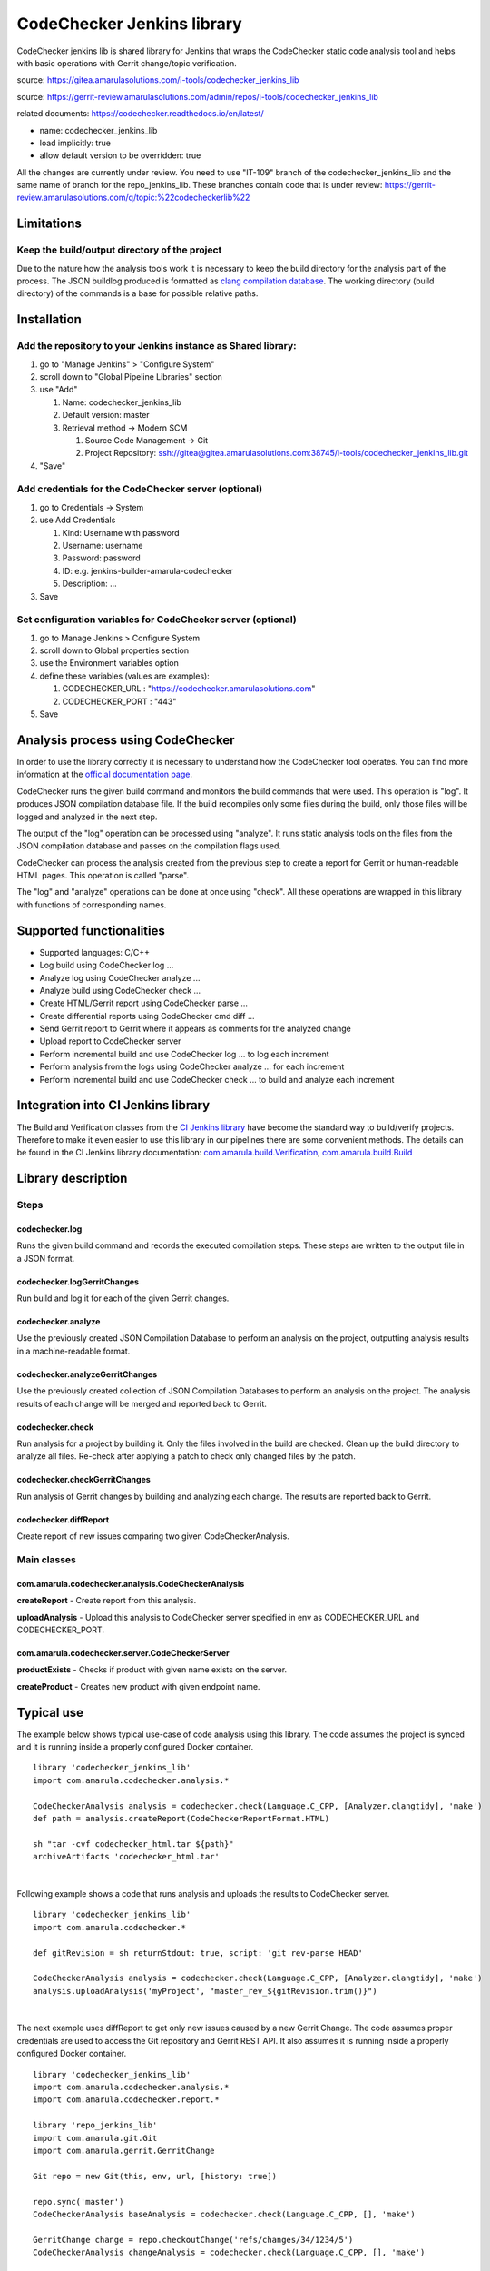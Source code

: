 CodeChecker Jenkins library
****************************

CodeChecker jenkins lib is shared library for Jenkins that wraps the CodeChecker static code analysis tool and helps with basic operations with Gerrit change/topic verification.

source: https://gitea.amarulasolutions.com/i-tools/codechecker_jenkins_lib

source: https://gerrit-review.amarulasolutions.com/admin/repos/i-tools/codechecker_jenkins_lib

related documents: https://codechecker.readthedocs.io/en/latest/

-  name: codechecker_jenkins_lib
-  load implicitly: true
-  allow default version to be overridden: true

.. container:: confluence-information-macro confluence-information-macro-information conf-macro output-block

   .. container:: confluence-information-macro-body

      All the changes are currently under review. You need to use "IT-109" branch of the codechecker_jenkins_lib and the same name of branch for the repo_jenkins_lib. These branches contain code that is under review: https://gerrit-review.amarulasolutions.com/q/topic:%22codecheckerlib%22

.. _CodeCheckerJenkinslibrary-Limitations:

Limitations
===========

.. _CodeCheckerJenkinslibrary-Keepthebuild/outputdirectoryoftheproject:

Keep the build/output directory of the project
----------------------------------------------

Due to the nature how the analysis tools work it is necessary to keep the build directory for the analysis part of the process. The JSON buildlog produced is formatted as `clang compilation database <https://clang.llvm.org/docs/JSONCompilationDatabase.html#format>`__. The working directory (build directory) of the commands is a base for possible relative paths.

.. _CodeCheckerJenkinslibrary-Installation:

Installation
============

Add the repository to your Jenkins instance as Shared library:
--------------------------------------------------------------

#. go to "Manage Jenkins" > "Configure System"
#. scroll down to "Global Pipeline Libraries" section
#. use "Add"

   #. Name: codechecker_jenkins_lib
   #. Default version: master
   #. Retrieval method → Modern SCM

      #. Source Code Management → Git
      #. Project Repository: ssh://gitea@gitea.amarulasolutions.com:38745/i-tools/codechecker_jenkins_lib.git

#. "Save"

.. _CodeCheckerJenkinslibrary-AddcredentialsfortheCodeCheckerserver(optional):

Add credentials for the CodeChecker server (optional)
-----------------------------------------------------

#. go to Credentials -> System
#. use Add Credentials

   #. Kind: Username with password
   #. Username: username
   #. Password: password
   #. ID: e.g. jenkins-builder-amarula-codechecker
   #. Description: ...

#. Save

.. _CodeCheckerJenkinslibrary-SetconfigurationvariablesforCodeCheckerserver(optional):

Set configuration variables for CodeChecker server (optional)
-------------------------------------------------------------

#. go to Manage Jenkins > Configure System
#. scroll down to Global properties section
#. use the Environment variables option
#. define these variables (values are examples): 

   #. CODECHECKER_URL : "https://codechecker.amarulasolutions.com"
   #. CODECHECKER_PORT : "443"

#. Save

.. _CodeCheckerJenkinslibrary-AnalysisprocessusingCodeChecker:

Analysis process using CodeChecker
==================================

In order to use the library correctly it is necessary to understand how the CodeChecker tool operates. You can find more information at the `official documentation page <https://codechecker.readthedocs.io/en/latest/>`__.

CodeChecker runs the given build command and monitors the build commands that were used. This operation is "log". It produces JSON compilation database file. If the build recompiles only some files during the build, only those files will be logged and analyzed in the next step.

The output of the "log" operation can be processed using "analyze". It runs static analysis tools on the files from the JSON compilation database and passes on the compilation flags used.

CodeChecker can process the analysis created from the previous step to create a report for Gerrit or human-readable HTML pages. This operation is called "parse".

The "log" and "analyze" operations can be done at once using "check". All these operations are wrapped in this library with functions of corresponding names.

.. _CodeCheckerJenkinslibrary-Supportedfunctionalities:

Supported functionalities
=========================

-  Supported languages: C/C++
-  Log build using CodeChecker log ...
-  Analyze log using CodeChecker analyze ...
-  Analyze build using CodeChecker check ...
-  Create HTML/Gerrit report using CodeChecker parse ...
-  Create differential reports using CodeChecker cmd diff ...
-  Send Gerrit report to Gerrit where it appears as comments for the analyzed change
-  Upload report to CodeChecker server
-  Perform incremental build and use CodeChecker log ... to log each increment
-  Perform analysis from the logs using CodeChecker analyze ... for each increment
-  Perform incremental build and use CodeChecker check ... to build and analyze each increment

.. _CodeCheckerJenkinslibrary-IntegrationintoCIJenkinslibrary:

Integration into CI Jenkins library
===================================

The Build and Verification classes from the `CI Jenkins library <./sharedlibs/ci_jenkinslib/index.html>`__ have become the standard way to build/verify projects. Therefore to make it even easier to use this library in our pipelines there are some convenient methods. The details can be found in the CI Jenkins library documentation: `com.amarula.build.Verification <./sharedlibs/ci_jenkinslib/verification.html>`__, `com.amarula.build.Build <./sharedlibs/ci_jenkinslib/jenkins_build_lib.html>`__

.. _CodeCheckerJenkinslibrary-Librarydescription:

Library description
===================

.. _CodeCheckerJenkinslibrary-Steps:

Steps
-----

.. _CodeCheckerJenkinslibrary-codechecker.log:

codechecker.log
~~~~~~~~~~~~~~~

Runs the given build command and records the executed compilation steps. These steps are written to the output file in a JSON format.

.. _CodeCheckerJenkinslibrary-codechecker.logGerritChanges:

codechecker.logGerritChanges
~~~~~~~~~~~~~~~~~~~~~~~~~~~~

Run build and log it for each of the given Gerrit changes.

.. _CodeCheckerJenkinslibrary-codechecker.analyze:

codechecker.analyze
~~~~~~~~~~~~~~~~~~~

Use the previously created JSON Compilation Database to perform an analysis on the project, outputting analysis results in a machine-readable format.

.. _CodeCheckerJenkinslibrary-codechecker.analyzeGerritChanges:

codechecker.analyzeGerritChanges
~~~~~~~~~~~~~~~~~~~~~~~~~~~~~~~~

Use the previously created collection of JSON Compilation Databases to perform an analysis on the project. The analysis results of each change will be merged and reported back to Gerrit.

.. _CodeCheckerJenkinslibrary-codechecker.check:

codechecker.check
~~~~~~~~~~~~~~~~~

Run analysis for a project by building it. Only the files involved in the build are checked. Clean up the build directory to analyze all files. Re-check after applying a patch to check only changed files by the patch.

.. _CodeCheckerJenkinslibrary-codechecker.checkGerritChanges:

codechecker.checkGerritChanges
~~~~~~~~~~~~~~~~~~~~~~~~~~~~~~

Run analysis of Gerrit changes by building and analyzing each change. The results are reported back to Gerrit.

.. _CodeCheckerJenkinslibrary-codechecker.diffReport:

codechecker.diffReport
~~~~~~~~~~~~~~~~~~~~~~

Create report of new issues comparing two given CodeCheckerAnalysis.

.. _CodeCheckerJenkinslibrary-Mainclasses:

Main classes
------------

.. _CodeCheckerJenkinslibrary-com.amarula.codechecker.analysis.CodeCheckerAnalysis:

com.amarula.codechecker.analysis.CodeCheckerAnalysis
~~~~~~~~~~~~~~~~~~~~~~~~~~~~~~~~~~~~~~~~~~~~~~~~~~~~

**createReport** - Create report from this analysis.

**uploadAnalysis** - Upload this analysis to CodeChecker server specified in env as CODECHECKER_URL and CODECHECKER_PORT.

.. _CodeCheckerJenkinslibrary-com.amarula.codechecker.server.CodeCheckerServer:

com.amarula.codechecker.server.CodeCheckerServer
~~~~~~~~~~~~~~~~~~~~~~~~~~~~~~~~~~~~~~~~~~~~~~~~

**productExists** - Checks if product with given name exists on the server.

**createProduct** - Creates new product with given endpoint name.

.. _CodeCheckerJenkinslibrary-Typicaluse:

Typical use
===========

The example below shows typical use-case of code analysis using this library. The code assumes the project is synced and it is running inside a properly configured Docker container.

::

         library 'codechecker_jenkins_lib'
         import com.amarula.codechecker.analysis.*

         CodeCheckerAnalysis analysis = codechecker.check(Language.C_CPP, [Analyzer.clangtidy], 'make')
         def path = analysis.createReport(CodeCheckerReportFormat.HTML)

         sh "tar -cvf codechecker_html.tar ${path}"
         archiveArtifacts 'codechecker_html.tar'

| 

Following example shows a code that runs analysis and uploads the results to CodeChecker server.

::

         library 'codechecker_jenkins_lib'
         import com.amarula.codechecker.*

         def gitRevision = sh returnStdout: true, script: 'git rev-parse HEAD'

         CodeCheckerAnalysis analysis = codechecker.check(Language.C_CPP, [Analyzer.clangtidy], 'make')
         analysis.uploadAnalysis('myProject', "master_rev_${gitRevision.trim()}")

| 

The next example uses diffReport to get only new issues caused by a new Gerrit Change. The code assumes proper credentials are used to access the Git repository and Gerrit REST API. It also assumes it is running inside a properly configured Docker container.

::

         library 'codechecker_jenkins_lib'
         import com.amarula.codechecker.analysis.*
         import com.amarula.codechecker.report.*

         library 'repo_jenkins_lib'
         import com.amarula.git.Git
         import com.amarula.gerrit.GerritChange

         Git repo = new Git(this, env, url, [history: true])

         repo.sync('master')
         CodeCheckerAnalysis baseAnalysis = codechecker.check(Language.C_CPP, [], 'make')

         GerritChange change = repo.checkoutChange('refs/changes/34/1234/5')
         CodeCheckerAnalysis changeAnalysis = codechecker.check(Language.C_CPP, [], 'make')

         String report = codechecker.diffReport(baseAnalysis, changeAnalysis, CodeCheckerReportFormat.GERRIT, repo, change)
         change.setReviewFromFile(report)

| 

The previous example could be simplified using checkGerritChanges as shown below. The codechecker.checkGerritChanges step works with a List of GerritChanges. It finds out the target branch of the changes, checks out the branch and runs a base analysis. Then  applies one by one each change and runs a new analysis that is compared to the previous one. The results are reported to each Gerrit change.

::

         library 'codechecker_jenkins_lib'
         import com.amarula.codechecker.*
         import com.amarula.codechecker.analysis.*

         library 'repo_jenkins_lib'
         import com.amarula.git.Git
         import com.amarula.gerrit.GerritChange

         Git repo = new Git(this, env, url, [history: true])
         GerritChange change = repo.checkoutChange('refs/changes/34/1234/5')

         codechecker.checkGerritChanges(Language.C_CPP, [], 'make', repo, [change])

| 

The next example shows how to analyze Gerrit changes when building several variants. The results are reported to Gerrit.

::

         library 'repo_jenkins_lib'
         import com.amarula.git.Git
         import com.amarula.gerrit.GerritChange

         Git repo = new Git(this, env, url, [history: true])

         def result = codechecker.logGerritChanges('make X=0', repo, repo.checkoutTopic(env.GERRIT_TOPIC))
         sh 'make clean'
         codechecker.logGerritChanges('make X=1', repo, result)
         sh 'make clean'
         codechecker.logGerritChanges('make X=2', repo, result)

         codechecker.analyzeGerritChanges(Language.C_CPP, [], result, repo)

